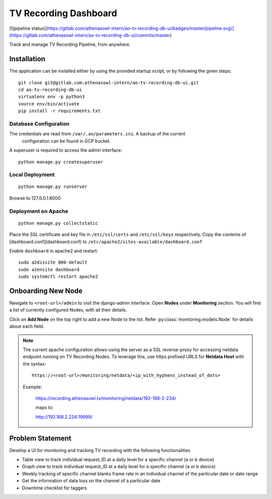 **********************
TV Recording Dashboard
**********************

[![pipeline status](https://gitlab.com/athenasowl-intern/ao-tv-recording-db-ui/badges/master/pipeline.svg)](https://gitlab.com/athenasowl-intern/ao-tv-recording-db-ui/commits/master)

Track and manage TV Recording Pipeline, from anywhere.

Installation
============
The application can be installed either by using the provided startup script, or
by following the given steps::

    git clone git@gitlab.com:athenasowl-intern/ao-tv-recording-db-ui.git
    cd ao-tv-recording-db-ui
    virtualenv env -p python3
    source env/bin/activate
    pip install -r requirements.txt

Database Configuration
-----------------------
The credentials are read from ``/var/.ao/parameters.ini``. A backup of the current
 configuration can be found in GCP bucket.

A superuser is required to access the admin interface::

    python manage.py createsuperuser

Local Deployment
----------------
::

    python manage.py runserver

Browse to 127.0.0.1:8000 

Deployment on Apache
--------------------
::

    python manage.py collectstatic

Place the SSL certificate and key file in ``/etc/ssl/certs`` and ``/etc/ssl/keys`` 
respectively.
Copy the contents of [dashboard.conf](dashboard.conf) to ``/etc/apache2/sites-available/dashboard.conf``

Enable ``dashboard`` in apache2 and restart::

    sudo a2dissite 000-default
    sudo a2ensite dashboard
    sudo systemctl restart apache2

Onboarding New Node
===================

Navigate to ``<root-url>/admin`` to visit the django-admin interface. Open **Nodes**
under **Monitoring** section. You will find a list of currently configured Nodes, with 
all their details.

Click on **Add Node** on the top right to add a new Node to the list. Refer 
:py:class:`monitoring.models.Node` for details about each field.

.. note::
    The current apache configuration allows using the server as a SSL reverse-proxy
    for accessing netdata endpoint running on TV Recording Nodes.
    To leverage this, use https prefixed URLS for **Netdata Host** with the syntax::

        https://<root-url>/monitoring/netdata/<ip_with_hyphens_instead_of_dots>

    Example:

        https://recording.athenasowl.tv/monitoring/netdata/192-168-2-234/
        
        maps to:
        
        http://192.168.2.234:19999/


Problem Statement
=================
Develop a UI for monitoring and tracking TV recording with the following functionalities

- Table view to track individual request_ID at a daily level for a specific channel (a or b device)
- Graph view to track individual request_ID at a daily level for a specific channel (a or b device)
- Weekly tracking of specific channel blanks frame rate in an individual channel of the particular date or date range
- Get the information of data loss on the channel of a particular date
- Downtime checklist for taggers